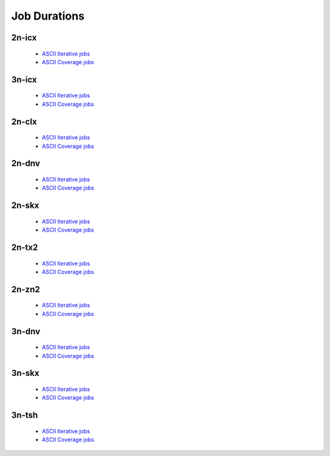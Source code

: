 Job Durations
=============

2n-icx
------

  - `ASCII Iterative jobs <../_static/vpp/job-spec-duration-2n-icx-iter.txt>`_
  - `ASCII Coverage jobs <../_static/vpp/job-spec-duration-2n-icx-cov.txt>`_

3n-icx
------

  - `ASCII Iterative jobs <../_static/vpp/job-spec-duration-3n-icx-iter.txt>`_
  - `ASCII Coverage jobs <../_static/vpp/job-spec-duration-3n-icx-cov.txt>`_

2n-clx
------

  - `ASCII Iterative jobs <../_static/vpp/job-spec-duration-2n-clx-iter.txt>`_
  - `ASCII Coverage jobs <../_static/vpp/job-spec-duration-2n-clx-cov.txt>`_

2n-dnv
------

  - `ASCII Iterative jobs <../_static/vpp/job-spec-duration-2n-dnv-iter.txt>`_
  - `ASCII Coverage jobs <../_static/vpp/job-spec-duration-2n-dnv-cov.txt>`_

2n-skx
------

  - `ASCII Iterative jobs <../_static/vpp/job-spec-duration-2n-skx-iter.txt>`_
  - `ASCII Coverage jobs <../_static/vpp/job-spec-duration-2n-skx-cov.txt>`_

2n-tx2
------

  - `ASCII Iterative jobs <../_static/vpp/job-spec-duration-2n-tx2-iter.txt>`_
  - `ASCII Coverage jobs <../_static/vpp/job-spec-duration-2n-tx2-cov.txt>`_

2n-zn2
------

  - `ASCII Iterative jobs <../_static/vpp/job-spec-duration-2n-zn2-iter.txt>`_
  - `ASCII Coverage jobs <../_static/vpp/job-spec-duration-2n-zn2-cov.txt>`_

3n-dnv
------

  - `ASCII Iterative jobs <../_static/vpp/job-spec-duration-3n-dnv-iter.txt>`_
  - `ASCII Coverage jobs <../_static/vpp/job-spec-duration-3n-dnv-cov.txt>`_

3n-skx
------

  - `ASCII Iterative jobs <../_static/vpp/job-spec-duration-3n-skx-iter.txt>`_
  - `ASCII Coverage jobs <../_static/vpp/job-spec-duration-3n-skx-cov.txt>`_

3n-tsh
------

  - `ASCII Iterative jobs <../_static/vpp/job-spec-duration-3n-tsh-iter.txt>`_
  - `ASCII Coverage jobs <../_static/vpp/job-spec-duration-3n-tsh-cov.txt>`_
